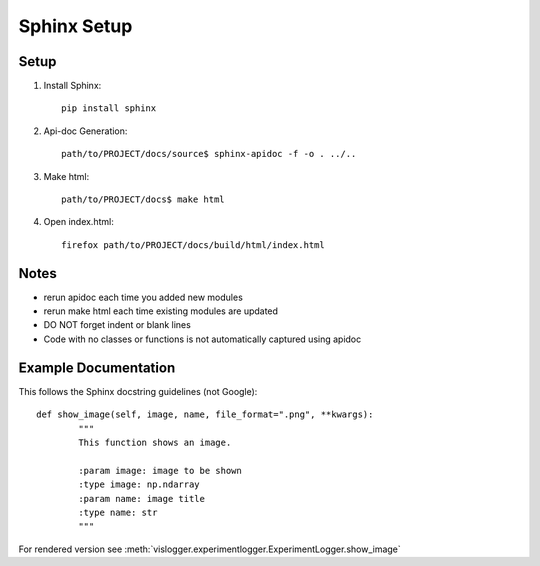 Sphinx Setup
=================


Setup
-----
#. Install Sphinx::

	pip install sphinx

#. Api-doc Generation::

	path/to/PROJECT/docs/source$ sphinx-apidoc -f -o . ../..

#. Make html::

	path/to/PROJECT/docs$ make html

#. Open index.html::
	
	firefox path/to/PROJECT/docs/build/html/index.html

Notes
-----
* rerun apidoc each time you added new modules
* rerun make html each time existing modules are updated
* DO NOT forget indent or blank lines
* Code with no classes or functions is not automatically captured using apidoc



Example Documentation
---------------------
This follows the Sphinx docstring guidelines (not Google):
:: 

	def show_image(self, image, name, file_format=".png", **kwargs):
		"""
		This function shows an image.

		:param image: image to be shown
		:type image: np.ndarray
		:param name: image title
		:type name: str
		"""

For rendered version see :meth:`vislogger.experimentlogger.ExperimentLogger.show_image`


